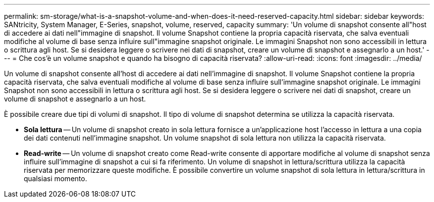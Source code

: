 ---
permalink: sm-storage/what-is-a-snapshot-volume-and-when-does-it-need-reserved-capacity.html 
sidebar: sidebar 
keywords: SANtricity, System Manager, E-Series, snapshot, volume, reserved, capacity 
summary: 'Un volume di snapshot consente all"host di accedere ai dati nell"immagine di snapshot. Il volume Snapshot contiene la propria capacità riservata, che salva eventuali modifiche al volume di base senza influire sull"immagine snapshot originale. Le immagini Snapshot non sono accessibili in lettura o scrittura agli host. Se si desidera leggere o scrivere nei dati di snapshot, creare un volume di snapshot e assegnarlo a un host.' 
---
= Che cos'è un volume snapshot e quando ha bisogno di capacità riservata?
:allow-uri-read: 
:icons: font
:imagesdir: ../media/


[role="lead"]
Un volume di snapshot consente all'host di accedere ai dati nell'immagine di snapshot. Il volume Snapshot contiene la propria capacità riservata, che salva eventuali modifiche al volume di base senza influire sull'immagine snapshot originale. Le immagini Snapshot non sono accessibili in lettura o scrittura agli host. Se si desidera leggere o scrivere nei dati di snapshot, creare un volume di snapshot e assegnarlo a un host.

È possibile creare due tipi di volumi di snapshot. Il tipo di volume di snapshot determina se utilizza la capacità riservata.

* *Sola lettura* -- Un volume di snapshot creato in sola lettura fornisce a un'applicazione host l'accesso in lettura a una copia dei dati contenuti nell'immagine snapshot. Un volume snapshot di sola lettura non utilizza la capacità riservata.
* *Read-write* -- Un volume di snapshot creato come Read-write consente di apportare modifiche al volume di snapshot senza influire sull'immagine di snapshot a cui si fa riferimento. Un volume di snapshot in lettura/scrittura utilizza la capacità riservata per memorizzare queste modifiche. È possibile convertire un volume snapshot di sola lettura in lettura/scrittura in qualsiasi momento.

